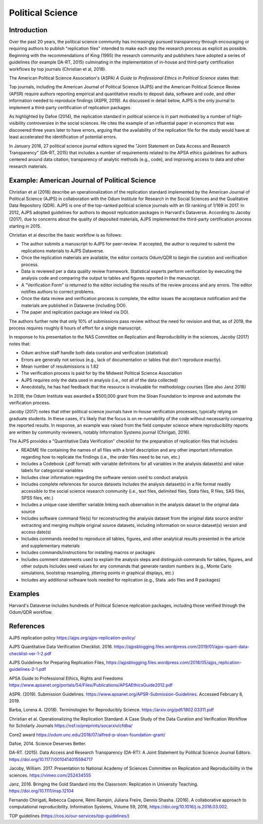 
Political Science 
=================

Introduction 
^^^^^^^^^^^^

Over the past 20 years, the political science community has increasingly pursued
transparency through encouraging or requiring authors to publish "replication
files" intended to make each step the research process as explicit as possible.
Beginning with the recommendations of King (1995) the research community and
publishers have adopted a series of guidelines (for example DA-RT, 2015)
culminating in the implementation of in-house and third-party certification
workflows by top journals (Christian et al, 2018).

The American Political Science Association's (ASPA) *A Guide to Professional
Ethics in Political Science* states that:

..
  Researchers have an ethical obligation to facilitate the evaluation of their
  evidence-based knowledge claims through data access, production transparency,
  and analytic transparency so that their work can be tested or replicated.
  (ASPA, p 9).

Top journals, including the American Journal of Political Science (AJPS) and the
American Political Science Review (APSR) require authors reporting empirical and
quantitative results to deposit data, software and code, and other information
needed to reproduce findings (ASPR, 2019). As discussed in detail below, AJPS is
the only journal to implement a third-party certification of replication
packages.

As highlighted by Dafoe (2014), the replication standard in political science is
in part motivated by a number of high-visibility controversies in the social
sciences.  He cites the example of an influential paper in economics that was
discovered three years later to have errors, arguing that the availability of
the replication file for the study would have at least accelerated the
identification of potential errors.

In January 2016, 27 political science journal editors signed the "Joint
Statement on Data Access and Research Transparency" (DA-RT, 2015) that includes
a number of requirements related to the APSA ethics guidelines for authors
centered around data citation, transparency of analytic methods (e.g., code),
and improving access to data and other research materials.


Example: American Journal of Political Science
^^^^^^^^^^^^^^^^^^^^^^^^^^^^^^^^^^^^^^^^^^^^^^

Christian et al (2018) describe an operationalization of the replication
standard implemented by the American Journal of Political Science (AJPS) in
collaboration with the Odum Institute for Research in the Social Sciences and
the Qualitative Data Repository (QDR). AJPS is one of the top-ranked political
science journals with an ISI ranking of 1/169 in 2017.  In 2012, AJPS adopted
guidelines for authors to deposit replication packages in Harvard's Dataverse.
According to Jacoby (2017), due to concerns about the quality of deposited
materials, AJPS implemented the third-party certification process starting in
2015.

Christian et al describe the basic workflow is as follows:

* The author submits a manuscript to AJPS for peer-review.  If accepted, the author is required to submit the replications materials to AJPS Dataverse.  
* Once the replication materials are available, the editor contacts Odum/QDR to begin the curation and verification process.  
* Data is reviewed per a data quality review framework. Statistical experts perform verification by executing the analysis code and comparing the output to tables and figures reported in the manuscript.  
* A "Verification Form" is returned to the editor including the results of the review process and any errors. The editor notifies authors to correct problems.
* Once the data review and verification process is complete, the editor issues the acceptance notification and the materials are published in Dataverse (including DOI). 
* The paper and replication package are linked via DOI.

The authors further note that only 10% of submissions pass review without the
need for revision and that, as of 2019, the process requires roughly 6 hours of
effort for a single manuscript.

In response to his presentation to the NAS Committee on Replication and
Reproducibility in the sciences, Jacoby (2017) notes that: 

* Odum archive staff handle both data curation and verification (statistical) 
* Errors are generally not serious (e.g., lack of documentation or tables that don't reproduce
  exactly).  
* Mean number of resubmissions is 1.82 
* The verification process is paid for by the Midwest Political Science Association 
* AJPS requires only the data used in analysis (i.e., not all of the data collected) 
* Anecdotally, he has had feedback that the resource is invaluable for methodology courses (See also Janz 2016)

In 2018, the Odum Institute was awarded a $500,000 grant from the Sloan
Foundation to improve and automate the verification process.

Jacoby (2017) notes that other political science journals have in-house
verification processes, typically relying on graduate students. In these cases,
it's likely that the focus is on re-runnability of the code without necessarily
comparing the reported results.  In response, an example was raised from the
field computer science where reproducibility reports are written by community
reviewers, notably Information Systems journal (Chirigati, 2016).

The AJPS provides a "Quantitative Data Verification" checklist for the
preparation of replication files that includes: 

* README file containing the names of all files with a brief description and any other important information
  regarding how to replicate the findings (i.e., the order files need to be run,
  etc.) 
* Includes a Codebook (.pdf format) with variable definitions for all variables in the analysis dataset(s) and value labels for categorical variables
* Includes clear information regarding the software version used to conduct analysis 
* Includes complete references for source datasets Includes the analysis dataset(s) in a file format readily accessible to the social science research community (i.e., text files, delimited files, Stata files, R files, SAS files, SPSS files, etc.) 
* Includes a unique case identifier variable linking each observation in the analysis dataset to the original data source 
* Includes software command file(s) for reconstructing the analysis dataset from the original data source and/or extracting and merging multiple original source datasets, including information on source dataset(s) version and access date(s)
* Includes commands needed to reproduce all tables, figures, and other analytical results presented in the article and supplementary materials 
* Includes commands/instructions for installing macros or packages 
* Includes comment statements used to explain the analysis steps and distinguish commands for tables, figures, and other outputs Includes seed values for any commands that generate random numbers (e.g., Monte Carlo simulations, bootstrap resampling, jittering points in graphical displays, etc.) 
* Includes any additional software tools needed for replication (e.g., Stata .ado files and R packages)

Examples
^^^^^^^^

Harvard's Dataverse includes hundreds of Political Science replication
packages, including those verified through the Odum/QDR workflow.

References
^^^^^^^^^^

AJPS replication policy https://ajps.org/ajps-replication-policy/

AJPS Quantitative Data Verification Checklist. 2016.
https://ajpsblogging.files.wordpress.com/2019/01/ajps-quant-data-checklist-ver-1-2.pdf

AJPS Guidelines for Preparing Replication Files,
https://ajpsblogging.files.wordpress.com/2018/05/ajps_replication-guidelines-2-1.pdf

APSA Guide to Professional Ethics, Rights and Freedoms
https://www.apsanet.org/portals/54/Files/Publications/APSAEthicsGuide2012.pdf

ASPR. (2019). Submission Guidelines.
https://www.apsanet.org/APSR-Submission-Guidelines. Accessed February 8, 2019.

Barba, Lorena A. (2018). Terminologies for Reproducibly Science.
https://arxiv.org/pdf/1802.03311.pdf

Christian et al. Operationalizing the Replication Standard: A Case Study of the
Data Curation and Verification Workflow for Scholarly Journals
https://osf.io/preprints/socarxiv/cfdba/

Core2 award https://odum.unc.edu/2018/07/alfred-p-sloan-foundation-grant/

Dafoe, 2014. Science Deserves Better.

DA-RT. (2015). Data Access and Research Transparency (DA-RT): A Joint Statement
by Political Science Journal Editors. https://doi.org/10.1177/0010414015594717

Jacoby, William. 2017. Presentation to National Academy of Sciences Committee on
Replication and Reproducibility in the sciences. https://vimeo.com/252434555

Janz, 2016. Bringing the Gold Standard into the Classroom: Replication in
University Teaching. https://doi.org/10.1111/insp.12104

Fernando Chirigati, Rebecca Capone, Rémi Rampin, Juliana Freire, Dennis Shasha.
(2016). A collaborative approach to computational reproducibility. Information
Systems, Volume 59, 2016, https://doi.org/10.1016/j.is.2016.03.002.

TOP guidelines (https://cos.io/our-services/top-guidelines/)
